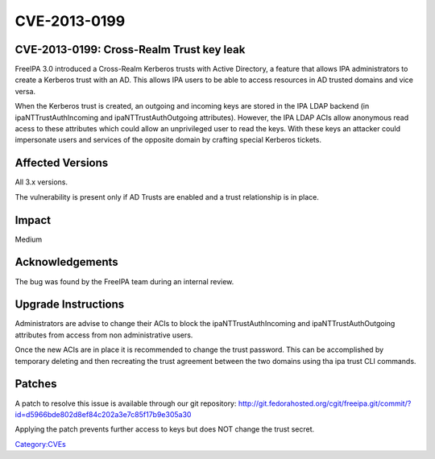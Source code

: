 CVE-2013-0199
=============



CVE-2013-0199: Cross-Realm Trust key leak
-----------------------------------------

FreeIPA 3.0 introduced a Cross-Realm Kerberos trusts with Active
Directory, a feature that allows IPA administrators to create a Kerberos
trust with an AD. This allows IPA users to be able to access resources
in AD trusted domains and vice versa.

When the Kerberos trust is created, an outgoing and incoming keys are
stored in the IPA LDAP backend (in ipaNTTrustAuthIncoming and
ipaNTTrustAuthOutgoing attributes). However, the IPA LDAP ACIs allow
anonymous read acess to these attributes which could allow an
unprivileged user to read the keys. With these keys an attacker could
impersonate users and services of the opposite domain by crafting
special Kerberos tickets.



Affected Versions
-----------------

All 3.x versions.

The vulnerability is present only if AD Trusts are enabled and a trust
relationship is in place.

Impact
------

Medium

Acknowledgements
----------------

The bug was found by the FreeIPA team during an internal review.



Upgrade Instructions
--------------------

Administrators are advise to change their ACIs to block the
ipaNTTrustAuthIncoming and ipaNTTrustAuthOutgoing attributes from access
from non administrative users.

Once the new ACIs are in place it is recommended to change the trust
password. This can be accomplished by temporary deleting and then
recreating the trust agreement between the two domains using tha ipa
trust CLI commands.

Patches
-------

A patch to resolve this issue is available through our git repository:
http://git.fedorahosted.org/cgit/freeipa.git/commit/?id=d5966bde802d8ef84c202a3e7c85f17b9e305a30

Applying the patch prevents further access to keys but does NOT change
the trust secret.

`Category:CVEs <Category:CVEs>`__